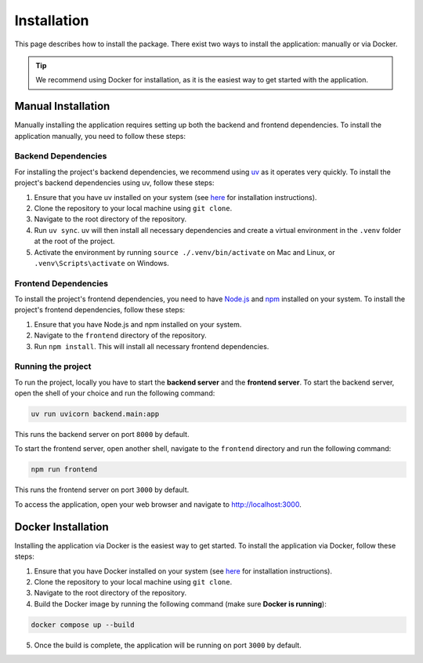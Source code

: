 Installation
============

This page describes how to install the package.
There exist two ways to install the application: manually or via Docker.

.. tip::

  We recommend using Docker for installation, as it is the easiest way to get started with the application.

Manual Installation
-------------------

Manually installing the application requires setting up both the backend and frontend dependencies.
To install the application manually, you need to follow these steps:

Backend Dependencies
^^^^^^^^^^^^^^^^^^^^

For installing the project's backend dependencies, we recommend using `uv <https://docs.astral.sh/uv/>`_ as it operates very quickly.
To install the project's backend dependencies using uv, follow these steps:

1. Ensure that you have uv installed on your system (see `here <https://docs.astral.sh/uv/getting-started/installation/>`_ for installation instructions).
2. Clone the repository to your local machine using ``git clone``.
3. Navigate to the root directory of the repository.
4. Run ``uv sync``. uv will then install all necessary dependencies and create a virtual environment in the ``.venv`` folder at the root of the project.
5. Activate the environment by running ``source ./.venv/bin/activate`` on Mac and Linux, or ``.venv\Scripts\activate`` on Windows.

Frontend Dependencies
^^^^^^^^^^^^^^^^^^^^^

To install the project's frontend dependencies, you need to have `Node.js <https://nodejs.org/en/download/>`_ and `npm <https://docs.npmjs.com/downloading-and-installing-node-js-and-npm>`_ installed on your system.
To install the project's frontend dependencies, follow these steps:

1. Ensure that you have Node.js and npm installed on your system.
2. Navigate to the ``frontend`` directory of the repository.
3. Run ``npm install``. This will install all necessary frontend dependencies.


Running the project
^^^^^^^^^^^^^^^^^^^

To run the project, locally you have to start the **backend server** and the **frontend server**.
To start the backend server, open the shell of your choice and run the following command:

.. code-block:: shell

  uv run uvicorn backend.main:app

This runs the backend server on port ``8000`` by default.

To start the frontend server, open another shell, navigate to the ``frontend`` directory and run the following command:

.. code-block:: shell

  npm run frontend

This runs the frontend server on port ``3000`` by default.

To access the application, open your web browser and navigate to `<http://localhost:3000>`_.

Docker Installation
-------------------

Installing the application via Docker is the easiest way to get started.
To install the application via Docker, follow these steps:

1. Ensure that you have Docker installed on your system (see `here <https://docs.docker.com/get-docker/>`_ for installation instructions).
2. Clone the repository to your local machine using ``git clone``.
3. Navigate to the root directory of the repository.
4. Build the Docker image by running the following command (make sure **Docker is running**):

.. code-block:: shell

  docker compose up --build

5. Once the build is complete, the application will be running on port ``3000`` by default.